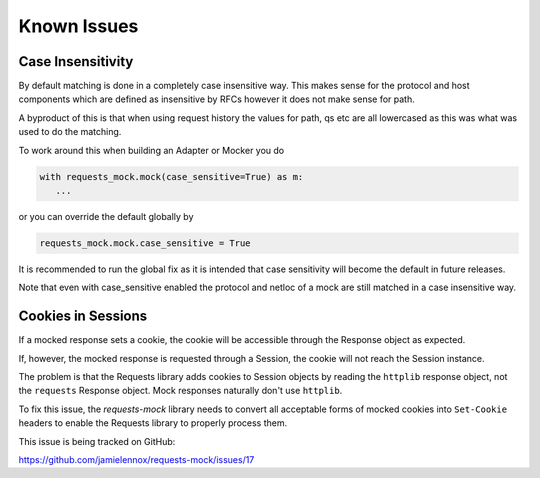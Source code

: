 ============
Known Issues
============

.. _case_insensitive:

Case Insensitivity
------------------

By default matching is done in a completely case insensitive way. This makes
sense for the protocol and host components which are defined as insensitive by
RFCs however it does not make sense for path.

A byproduct of this is that when using request history the values for path, qs
etc are all lowercased as this was what was used to do the matching.

To work around this when building an Adapter or Mocker you do

.. code:: python

    with requests_mock.mock(case_sensitive=True) as m:
       ...

or you can override the default globally by

.. code:: python

    requests_mock.mock.case_sensitive = True

It is recommended to run the global fix as it is intended that case sensitivity
will become the default in future releases.

Note that even with case_sensitive enabled the protocol and netloc of a mock
are still matched in a case insensitive way.

Cookies in Sessions
-------------------

If a mocked response sets a cookie, the cookie will be accessible through the
Response object as expected.

If, however, the mocked response is requested through a Session, the cookie will
not reach the Session instance.

The problem is that the Requests library adds cookies to Session objects by
reading the ``httplib`` response object, not the ``requests`` Response object.
Mock responses naturally don't use ``httplib``.

To fix this issue, the *requests-mock* library needs to convert all acceptable
forms of mocked cookies into ``Set-Cookie`` headers to enable the Requests
library to properly process them.

This issue is being tracked on GitHub:

https://github.com/jamielennox/requests-mock/issues/17
